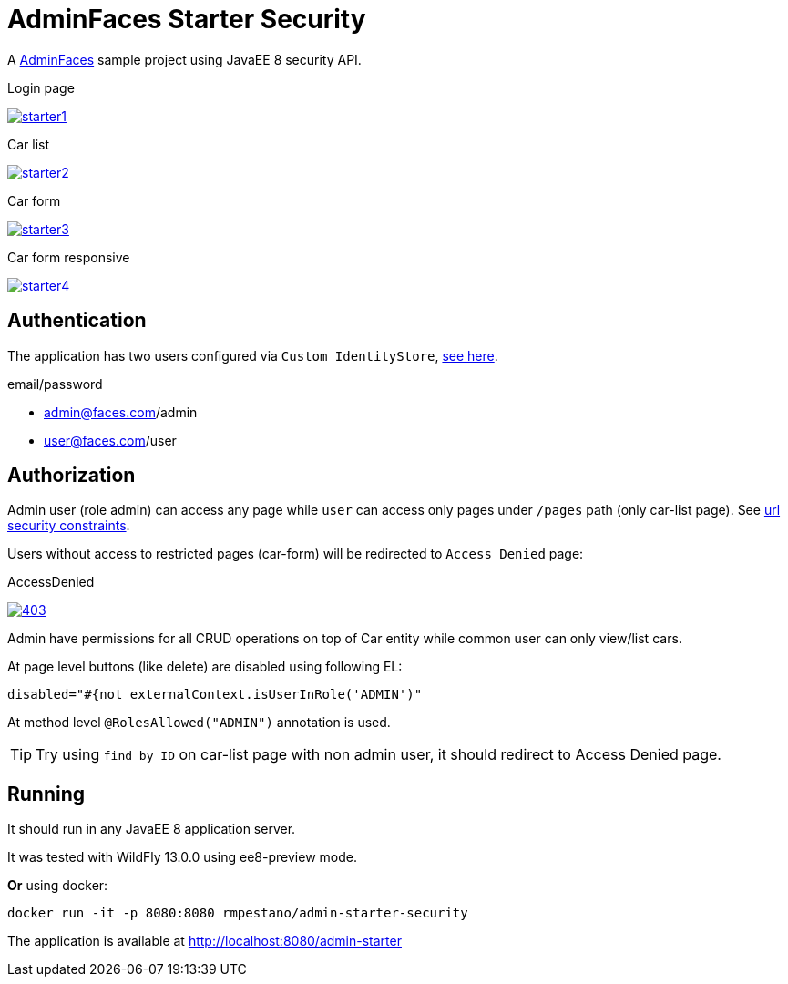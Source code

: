 = AdminFaces Starter Security


A https://github.com/adminfaces[AdminFaces^] sample project using JavaEE 8 security API.

.Login page
image:starter1.png[link="https://github.com/adminfaces/admin-starter/blob/master/starter1.png"]

.Car list
image:starter2.png[link="https://raw.githubusercontent.com/adminfaces/admin-starter/master/starter2.png"]

.Car form
image:starter3.png[link="https://raw.githubusercontent.com/adminfaces/admin-starter/master/starter3.png"]

.Car form responsive
image:starter4.png[link="https://raw.githubusercontent.com/adminfaces/admin-starter/master/starter4.png"]


== Authentication

The application has two users configured via `Custom IdentityStore`, https://github.com/adminfaces/admin-starter-security/blob/master/src/main/java/com/github/adminfaces/starter/infra/security/CustomInMemoryIdentityStore.java[see here^].

.email/password
* admin@faces.com/admin
* user@faces.com/user

== Authorization

Admin user (role admin) can access any page while `user` can access only pages under `/pages` path (only car-list page). See https://github.com/adminfaces/admin-starter-security/blob/master/src/main/webapp/WEB-INF/web.xml#L12[url security constraints^].

Users without access to restricted pages (car-form) will be redirected to `Access Denied` page:

.AccessDenied
image:403.png[link="https://raw.githubusercontent.com/adminfaces/admin-starter/master/403.png"]


Admin have permissions for all CRUD operations on top of Car entity while common user can only view/list cars.

At page level buttons (like delete) are disabled using following EL:

----

disabled="#{not externalContext.isUserInRole('ADMIN')"
----


At method level `@RolesAllowed("ADMIN")` annotation is used.

TIP: Try using `find by ID` on car-list page with non admin user, it should redirect to Access Denied page.

== Running

It should run in any JavaEE 8 application server.

It was tested with WildFly 13.0.0 using ee8-preview mode.

*Or* using docker:

----
docker run -it -p 8080:8080 rmpestano/admin-starter-security
----

The application is available at http://localhost:8080/admin-starter


